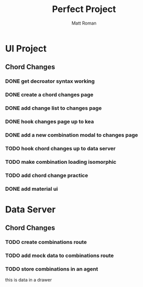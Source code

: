 #+TITLE: Perfect Project
#+AUTHOR: Matt Roman
#+TODO: TODO DOING DONE

* UI Project
** Chord Changes
*** DONE get decroator syntax working
*** DONE create a chord changes page
*** DONE add change list to changes page
*** DONE hook changes page up to kea
*** DONE add a new combination modal to changes page
*** TODO hook chord changes up to data server
*** TODO make combination loading isomorphic
*** TODO add chord change practice
*** DONE add material ui

    
* Data Server
** Chord Changes
*** TODO create combinations route
*** TODO add mock data to combinations route
*** TODO store combinations in an agent

:DRAWER:
this is data in a drawer
:END:

